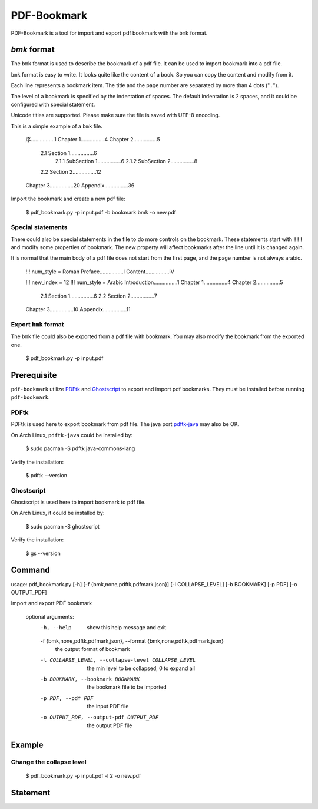 PDF-Bookmark
============

PDF-Bookmark is a tool for import and export pdf bookmark
with the ``bmk`` format.


`bmk` format
------------

The ``bmk`` format is used to describe the bookmark of a pdf file.
It can be used to import bookmark into a pdf file.

``bmk`` format is easy to write.
It looks quite like the content of a book.
So you can copy the content and modify from it.

Each line represents a bookmark item. The title and the page number are
separated by more than 4 dots ("``.``").

The level of a bookmark is specified by the indentation of spaces.
The default indentation is 2 spaces, and it could be configured
with special statement.

Unicode titles are supported. Please make sure the file is saved with
UTF-8 encoding.

This is a simple example of a ``bmk`` file.

    序................1
    Chapter 1................4
    Chapter 2................5
      2.1 Section 1................6
        2.1.1 SubSection 1................6
        2.1.2 SubSection 2................8
      2.2 Section 2................12
    Chapter 3................20
    Appendix................36

Import the bookmark and create a new pdf file:

    $ pdf_bookmark.py -p input.pdf -b bookmark.bmk -o new.pdf


Special statements
^^^^^^^^^^^^^^^^^^

There could also be special statements in the file to do more controls
on the bookmark. These statements start with ``!!!`` and modify some
properties of bookmark. The new property will affect bookmarks after
the line until it is changed again.

It is normal that the main body of a pdf file does not start from the
first page, and the page number is not always arabic.

    !!! num_style = Roman
    Preface................I
    Content................IV

    !!! new_index = 12
    !!! num_style = Arabic
    Introduction................1
    Chapter 1................4
    Chapter 2................5
      2.1 Section 1................6
      2.2 Section 2................7
    Chapter 3................10
    Appendix................11


Export ``bmk`` format
^^^^^^^^^^^^^^^^^^^^^

The ``bmk`` file could also be exported from a pdf file with bookmark.
You may also modify the bookmark from the exported one.

    $ pdf_bookmark.py -p input.pdf


Prerequisite
------------

``pdf-bookmark`` utilize
`PDFtk <https://www.pdflabs.com/tools/pdftk-server/>`_
and `Ghostscript <https://www.ghostscript.com>`_
to export and import pdf bookmarks.
They must be installed before running ``pdf-bookmark``.


PDFtk
^^^^^

PDFtk is used here to export bookmark from pdf file.
The java port `pdftk-java <https://gitlab.com/pdftk-java/pdftk>`_
may also be OK.

On Arch Linux, ``pdftk-java`` could be installed by:

    $ sudo pacman -S pdftk java-commons-lang

Verify the installation:

    $ pdftk --version


Ghostscript
^^^^^^^^^^^

Ghostscript is used here to import bookmark to pdf file.

On Arch Linux, it could be installed by:

    $ sudo pacman -S ghostscript

Verify the installation:

    $ gs --version


Command
-------

usage: pdf_bookmark.py [-h] [-f {bmk,none,pdftk,pdfmark,json}] [-l COLLAPSE_LEVEL] [-b BOOKMARK] [-p PDF] [-o OUTPUT_PDF]

Import and export PDF bookmark

    optional arguments:
      -h, --help            show this help message and exit
      -f {bmk,none,pdftk,pdfmark,json}, --format {bmk,none,pdftk,pdfmark,json}
                            the output format of bookmark
      -l COLLAPSE_LEVEL, --collapse-level COLLAPSE_LEVEL
                            the min level to be collapsed, 0 to expand all
      -b BOOKMARK, --bookmark BOOKMARK
                            the bookmark file to be imported
      -p PDF, --pdf PDF     the input PDF file
      -o OUTPUT_PDF, --output-pdf OUTPUT_PDF
                            the output PDF file


Example
-------

Change the collapse level
^^^^^^^^^^^^^^^^^^^^^^^^^

    $ pdf_bookmark.py -p input.pdf -l 2 -o new.pdf


Statement
---------
